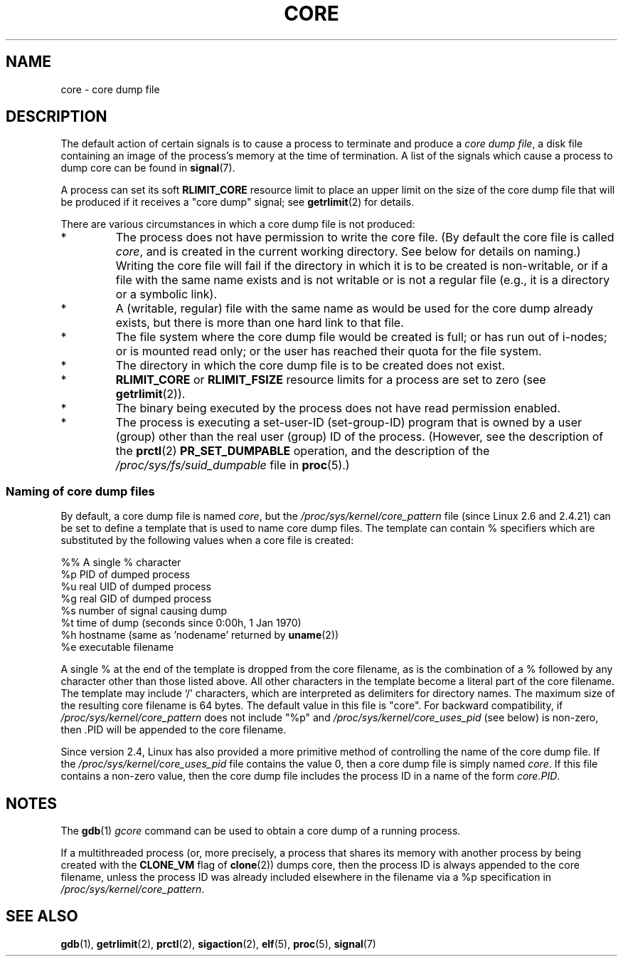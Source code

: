 .\" Copyright (c) 2006 by Michael Kerrisk <mtk-manpages@gmx.net>
.\"
.\" Permission is granted to make and distribute verbatim copies of this
.\" manual provided the copyright notice and this permission notice are
.\" preserved on all copies.
.\"
.\" Permission is granted to copy and distribute modified versions of this
.\" manual under the conditions for verbatim copying, provided that the
.\" entire resulting derived work is distributed under the terms of a
.\" permission notice identical to this one.
.\"
.\" Since the Linux kernel and libraries are constantly changing, this
.\" manual page may be incorrect or out-of-date.  The author(s) assume no
.\" responsibility for errors or omissions, or for damages resulting from
.\" the use of the information contained herein.
.\"
.\" Formatted or processed versions of this manual, if unaccompanied by
.\" the source, must acknowledge the copyright and authors of this work.
.\"
.TH CORE 5 2006-04-03 "Linux 2.6.16" "Linux Programmer's Manual"
.SH NAME
core \- core dump file
.SH DESCRIPTION
The default action of certain signals is to cause a process to terminate 
and produce a
.IR "core dump file" ,
a disk file containing an image of the process's memory at 
the time of termination.
A list of the signals which cause a process to dump core can be found in
.BR signal (7).

A process can set its soft
.BR RLIMIT_CORE
resource limit to place an upper limit on the size of the core dump file 
that will be produced if it receives a "core dump" signal; see
.BR getrlimit (2)
for details.

There are various circumstances in which a core dump file is 
not produced:
.IP *
The process does not have permission to write the core file.
(By default the core file is called 
.IR core ,
and is created in the current working directory. 
See below for details on naming.)
Writing the core file will fail if the directory in which 
it is to be created is non-writable, 
or if a file with the same name exists and 
is not writable
or is not a regular file 
(e.g., it is a directory or a symbolic link).
.IP *
A (writable, regular) file with the same name as would be used for the 
core dump already exists, but there is more than one hard link to that 
file.
.IP *
The file system where the core dump file would be created is full; 
or has run out of i-nodes; or is mounted read only; 
or the user has reached their quota for the file system.
.IP *
The directory in which the core dump file is to be created does 
not exist.
.IP *
.B RLIMIT_CORE
or 
.B RLIMIT_FSIZE
resource limits for a process are set to zero (see
.BR getrlimit (2)).
.IP *
The binary being executed by the process does not have read 
permission enabled.
.IP *
The process is executing a set-user-ID (set-group-ID) program
that is owned by a user (group) other than the real user (group) 
ID of the process.
(However, see the description of the
.BR prctl (2)
.B PR_SET_DUMPABLE
operation, and the description of the
.I /proc/sys/fs/suid_dumpable
file in
.BR proc (5).)
.SS Naming of core dump files
By default, a core dump file is named 
.IR core ,
but the 
.I /proc/sys/kernel/core_pattern
file
(since Linux 2.6 and 2.4.21)
can be set to define a template that is used to name core dump files.
The template can contain % specifiers which are substituted
by the following values when a core file is created:
.nf
    
  %%  A single % character
  %p  PID of dumped process
  %u  real UID of dumped process
  %g  real GID of dumped process
  %s  number of signal causing dump
  %t  time of dump (seconds since 0:00h, 1 Jan 1970)
  %h  hostname (same as 'nodename' returned by \fBuname\fP(2))
  %e  executable filename
    
.fi
A single % at the end of the template is dropped from the 
core filename, as is the combination of a % followed by any 
character other than those listed above.
All other characters in the template become a literal
part of the core filename.
The template may include `/' characters, which are interpreted
as delimiters for directory names.
The maximum size of the resulting core filename is 64 bytes.
The default value in this file is "core".
For backward compatibility, if
.I /proc/sys/kernel/core_pattern
does not include "%p" and
.I /proc/sys/kernel/core_uses_pid
(see below)
is non-zero, then .PID will be appended to the core filename.

Since version 2.4, Linux has also provided
a more primitive method of controlling
the name of the core dump file.
If the
.I /proc/sys/kernel/core_uses_pid
file contains the value 0, then a core dump file is simply named
.IR core .
If this file contains a non-zero value, then the core dump file includes
the process ID in a name of the form
.IR core.PID .
.SH NOTES
The 
.BR gdb (1)
.I gcore
command can be used to obtain a core dump of a running process.

If a multithreaded process (or, more precisely, a process that
shares its memory with another process by being created with the
.B CLONE_VM
flag of
.BR clone (2))
dumps core, then the process ID is always appended to the core filename, 
unless the process ID was already included elsewhere in the
filename via a %p specification in
.IR /proc/sys/kernel/core_pattern .
.\" FIXME Is the following speculation correct?  If it is, then
.\" it might be worth incorporating it into the text:
.\" Always including the PID in the name of the core file made
.\" sense for LinuxThreads, where each thread had a unique PID,
.\" but doesn't seem to server any purpose with NPTL, where all the 
.\" threads in a process share the same PID (as POSIX.1 requires).  
.\" Probably the behaviour is maintained so that applications using 
.\" LinuxThreads continue appending the PID (the kernel has no easy 
.\" way of telling which threading implementation the userspace 
.\" application is using). -- mtk, April 2006
.SH SEE ALSO
.BR gdb (1),
.BR getrlimit (2),
.BR prctl (2),
.BR sigaction (2),
.BR elf (5),
.BR proc (5),
.BR signal (7)

